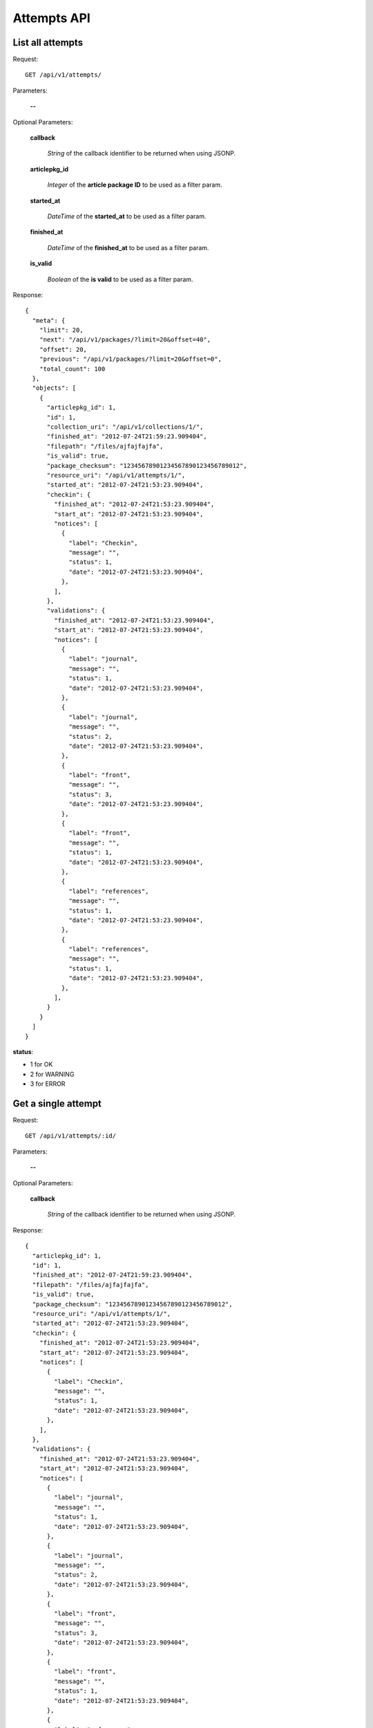 Attempts API
============

List all attempts
-----------------

Request::

  GET /api/v1/attempts/

Parameters:

  **--**


Optional Parameters:

  **callback**

    *String* of the callback identifier to be returned when using JSONP.

  **articlepkg_id**

    *Integer* of the **article package ID** to be used as a filter param.

  **started_at**

    *DateTime* of the **started_at** to be used as a filter param.

  **finished_at**

    *DateTime* of the **finished_at** to be used as a filter param.

  **is_valid**

    *Boolean* of the **is valid** to be used as a filter param.


Response::

  {
    "meta": {
      "limit": 20,
      "next": "/api/v1/packages/?limit=20&offset=40",
      "offset": 20,
      "previous": "/api/v1/packages/?limit=20&offset=0",
      "total_count": 100
    },
    "objects": [
      {
        "articlepkg_id": 1,
        "id": 1,
        "collection_uri": "/api/v1/collections/1/",
        "finished_at": "2012-07-24T21:59:23.909404",
        "filepath": "/files/ajfajfajfa",
        "is_valid": true,
        "package_checksum": "12345678901234567890123456789012",
        "resource_uri": "/api/v1/attempts/1/",
        "started_at": "2012-07-24T21:53:23.909404",
        "checkin": {
          "finished_at": "2012-07-24T21:53:23.909404",
          "start_at": "2012-07-24T21:53:23.909404",
          "notices": [
            {
              "label": "Checkin",
              "message": "",
              "status": 1,
              "date": "2012-07-24T21:53:23.909404",
            },
          ],
        },
        "validations": {
          "finished_at": "2012-07-24T21:53:23.909404",
          "start_at": "2012-07-24T21:53:23.909404",
          "notices": [
            {
              "label": "journal",
              "message": "",
              "status": 1,
              "date": "2012-07-24T21:53:23.909404",
            },
            {
              "label": "journal",
              "message": "",
              "status": 2,
              "date": "2012-07-24T21:53:23.909404",
            },
            {
              "label": "front",
              "message": "",
              "status": 3,
              "date": "2012-07-24T21:53:23.909404",
            },
            {
              "label": "front",
              "message": "",
              "status": 1,
              "date": "2012-07-24T21:53:23.909404",
            },
            {
              "label": "references",
              "message": "",
              "status": 1,
              "date": "2012-07-24T21:53:23.909404",
            },
            {
              "label": "references",
              "message": "",
              "status": 1,
              "date": "2012-07-24T21:53:23.909404",
            },
          ],
        }
      }
    ]
  }

**status**:

* 1 for OK
* 2 for WARNING
* 3 for ERROR


Get a single attempt
--------------------

Request::

  GET /api/v1/attempts/:id/

Parameters:

  **--**

Optional Parameters:

  **callback**

    *String* of the callback identifier to be returned when using JSONP.


Response::

  {
    "articlepkg_id": 1,
    "id": 1,
    "finished_at": "2012-07-24T21:59:23.909404",
    "filepath": "/files/ajfajfajfa",
    "is_valid": true,
    "package_checksum": "12345678901234567890123456789012",
    "resource_uri": "/api/v1/attempts/1/",
    "started_at": "2012-07-24T21:53:23.909404",
    "checkin": {
      "finished_at": "2012-07-24T21:53:23.909404",
      "start_at": "2012-07-24T21:53:23.909404",
      "notices": [
        {
          "label": "Checkin",
          "message": "",
          "status": 1,
          "date": "2012-07-24T21:53:23.909404",
        },
      ],
    },
    "validations": {
      "finished_at": "2012-07-24T21:53:23.909404",
      "start_at": "2012-07-24T21:53:23.909404",
      "notices": [
        {
          "label": "journal",
          "message": "",
          "status": 1,
          "date": "2012-07-24T21:53:23.909404",
        },
        {
          "label": "journal",
          "message": "",
          "status": 2,
          "date": "2012-07-24T21:53:23.909404",
        },
        {
          "label": "front",
          "message": "",
          "status": 3,
          "date": "2012-07-24T21:53:23.909404",
        },
        {
          "label": "front",
          "message": "",
          "status": 1,
          "date": "2012-07-24T21:53:23.909404",
        },
        {
          "label": "references",
          "message": "",
          "status": 1,
          "date": "2012-07-24T21:53:23.909404",
        },
        {
          "label": "references",
          "message": "",
          "status": 1,
          "date": "2012-07-24T21:53:23.909404",
        },
      ],
    }
  }
